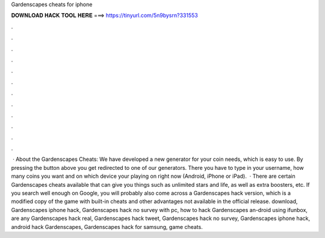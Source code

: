 Gardenscapes cheats for iphone

𝐃𝐎𝐖𝐍𝐋𝐎𝐀𝐃 𝐇𝐀𝐂𝐊 𝐓𝐎𝐎𝐋 𝐇𝐄𝐑𝐄 ===> https://tinyurl.com/5n9bysrn?331553

.

.

.

.

.

.

.

.

.

.

.

.

 · About the Gardenscapes Cheats: We have developed a new generator for your coin needs, which is easy to use. By pressing the button above you get redirected to one of our generators. There you have to type in your username, how many coins you want and on which device your playing on right now (Android, iPhone or iPad).  · There are certain Gardenscapes cheats available that can give you things such as unlimited stars and life, as well as extra boosters, etc. If you search well enough on Google, you will probably also come across a Gardenscapes hack version, which is a modified copy of the game with built-in cheats and other advantages not available in the official release. download, Gardenscapes iphone hack, Gardenscapes hack no survey with pc, how to hack Gardenscapes an-droid using ifunbox, are any Gardenscapes hack real, Gardenscapes hack tweet, Gardenscapes hack no survey, Gardenscapes iphone hack, android hack Gardenscapes, Gardenscapes hack for samsung, game cheats.
